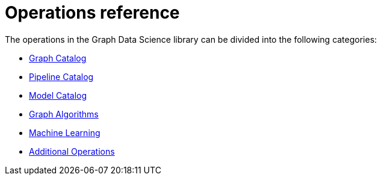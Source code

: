 [appendix]
[[appendix-a]]
= Operations reference
:description: This chapter contains a reference of all the procedures and functions in the Neo4j Graph Data Science library.


The operations in the Graph Data Science library can be divided into the following categories:

* xref::operations-reference/graph-operation-references.adoc[Graph Catalog]
* xref::operations-reference/machine-learning-references.adoc#appendix-a-pipeline-ops[Pipeline Catalog]
* xref::operations-reference/machine-learning-references.adoc#appendix-a-model-ops[Model Catalog]
* xref::operations-reference/algorithm-references.adoc[Graph Algorithms]
* xref::operations-reference/machine-learning-references.adoc[Machine Learning]
* xref::operations-reference/additional-operation-references.adoc[Additional Operations]
